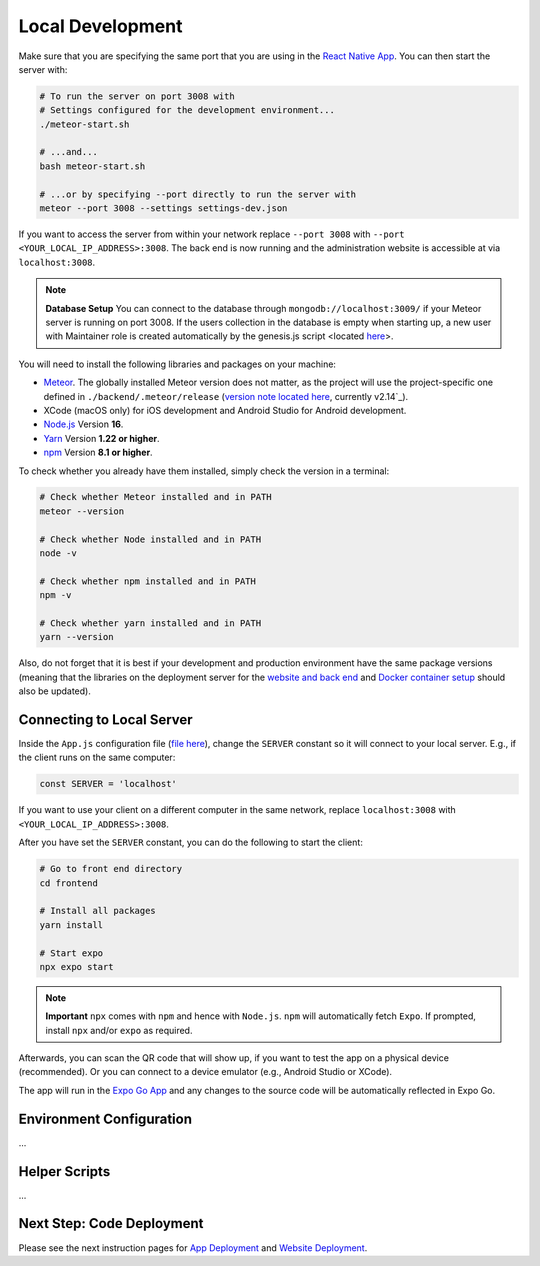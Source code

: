 Local Development
=================

Make sure that you are specifying the same port that you are using in the `React Native App <https://github.com/Informfully/Platform/blob/main/frontend/App.js>`_.
You can then start the server with:

.. code-block:: console

    # To run the server on port 3008 with
    # Settings configured for the development environment...
    ./meteor-start.sh

    # ...and...
    bash meteor-start.sh

    # ...or by specifying --port directly to run the server with
    meteor --port 3008 --settings settings-dev.json

If you want to access the server from within your network replace ``--port 3008`` with ``--port <YOUR_LOCAL_IP_ADDRESS>:3008``.
The back end is now running and the administration website is accessible at via ``localhost:3008``.

.. note::

    **Database Setup** You can connect to the database through ``mongodb://localhost:3009/`` if your Meteor server is running on port 3008.
    If the users collection in the database is empty when starting up, a new user with Maintainer role is created automatically by the genesis.js script <located `here <https://informfully.readthedocs.io/en/latest/genesis.html>`_>.

You will need to install the following libraries and packages on your machine:

* `Meteor <https://docs.meteor.com/install.html>`_. The globally installed Meteor version does not matter, as the project will use the project-specific one defined in ``./backend/.meteor/release`` (`version note located here <https://github.com/Informfully/Platform/blob/main/backend/.meteor/release>`_, currently v2.14`_).
* XCode (macOS only) for iOS development and Android Studio for Android development.
* `Node.js <https://nodejs.org/>`_ Version **16**.
* `Yarn <https://classic.yarnpkg.com/lang/en/docs/install/>`_ Version **1.22 or higher**.
* `npm <https://docs.npmjs.com/downloading-and-installing-node-js-and-npm>`_ Version **8.1 or higher**.

To check whether you already have them installed, simply check the version in a terminal:

.. code-block:: console
    
    # Check whether Meteor installed and in PATH
    meteor --version

    # Check whether Node installed and in PATH
    node -v

    # Check whether npm installed and in PATH
    npm -v

    # Check whether yarn installed and in PATH
    yarn --version

Also, do not forget that it is best if your development and production environment have the same package versions (meaning that the libraries on the deployment server for the `website and back end <https://informfully.readthedocs.io/en/latest/deployment.html>`_ and `Docker container setup <https://informfully.readthedocs.io/en/latest/docker.html>`_ should also be updated).

Connecting to Local Server
--------------------------

Inside the ``App.js`` configuration file (`file here <https://github.com/Informfully/Platform/blob/main/frontend/App.js>`_), change the ``SERVER`` constant so it will connect to your local server.
E.g., if the client runs on the same computer:

.. code-block:: javascript

    const SERVER = 'localhost'

If you want to use your client on a different computer in the same network, replace ``localhost:3008`` with ``<YOUR_LOCAL_IP_ADDRESS>:3008``.

After you have set the ``SERVER`` constant, you can do the following to start the client:

.. code-block:: console

    # Go to front end directory
    cd frontend

    # Install all packages
    yarn install 

    # Start expo
    npx expo start

.. note::

    **Important** ``npx`` comes with ``npm`` and hence with ``Node.js``. ``npm`` will automatically fetch ``Expo``. If prompted, install ``npx`` and/or ``expo`` as required.

Afterwards, you can scan the QR code that will show up, if you want to test the app on a physical device (recommended).
Or you can connect to a device emulator (e.g., Android Studio or XCode).

.. image:: img/meteor_bundle.png
   :width: 700
   :alt: Screenshot of the Expo App

The app will run in the `Expo Go App <https://expo.dev/client>`_ and any changes to the source code will be automatically reflected in Expo Go.

Environment Configuration
-------------------------

...

Helper Scripts
--------------

...

Next Step: Code Deployment
--------------------------

Please see the next instruction pages for `App Deployment <https://informfully.readthedocs.io/en/latest/native.html>`_ and `Website Deployment <https://informfully.readthedocs.io/en/latest/deployment.html>`_.
